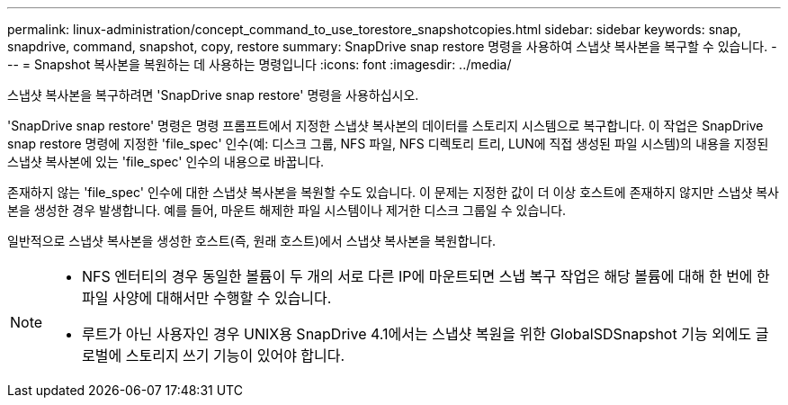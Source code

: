 ---
permalink: linux-administration/concept_command_to_use_torestore_snapshotcopies.html 
sidebar: sidebar 
keywords: snap, snapdrive, command, snapshot, copy, restore 
summary: SnapDrive snap restore 명령을 사용하여 스냅샷 복사본을 복구할 수 있습니다. 
---
= Snapshot 복사본을 복원하는 데 사용하는 명령입니다
:icons: font
:imagesdir: ../media/


[role="lead"]
스냅샷 복사본을 복구하려면 'SnapDrive snap restore' 명령을 사용하십시오.

'SnapDrive snap restore' 명령은 명령 프롬프트에서 지정한 스냅샷 복사본의 데이터를 스토리지 시스템으로 복구합니다. 이 작업은 SnapDrive snap restore 명령에 지정한 'file_spec' 인수(예: 디스크 그룹, NFS 파일, NFS 디렉토리 트리, LUN에 직접 생성된 파일 시스템)의 내용을 지정된 스냅샷 복사본에 있는 'file_spec' 인수의 내용으로 바꿉니다.

존재하지 않는 'file_spec' 인수에 대한 스냅샷 복사본을 복원할 수도 있습니다. 이 문제는 지정한 값이 더 이상 호스트에 존재하지 않지만 스냅샷 복사본을 생성한 경우 발생합니다. 예를 들어, 마운트 해제한 파일 시스템이나 제거한 디스크 그룹일 수 있습니다.

일반적으로 스냅샷 복사본을 생성한 호스트(즉, 원래 호스트)에서 스냅샷 복사본을 복원합니다.

[NOTE]
====
* NFS 엔터티의 경우 동일한 볼륨이 두 개의 서로 다른 IP에 마운트되면 스냅 복구 작업은 해당 볼륨에 대해 한 번에 한 파일 사양에 대해서만 수행할 수 있습니다.
* 루트가 아닌 사용자인 경우 UNIX용 SnapDrive 4.1에서는 스냅샷 복원을 위한 GlobalSDSnapshot 기능 외에도 글로벌에 스토리지 쓰기 기능이 있어야 합니다.


====